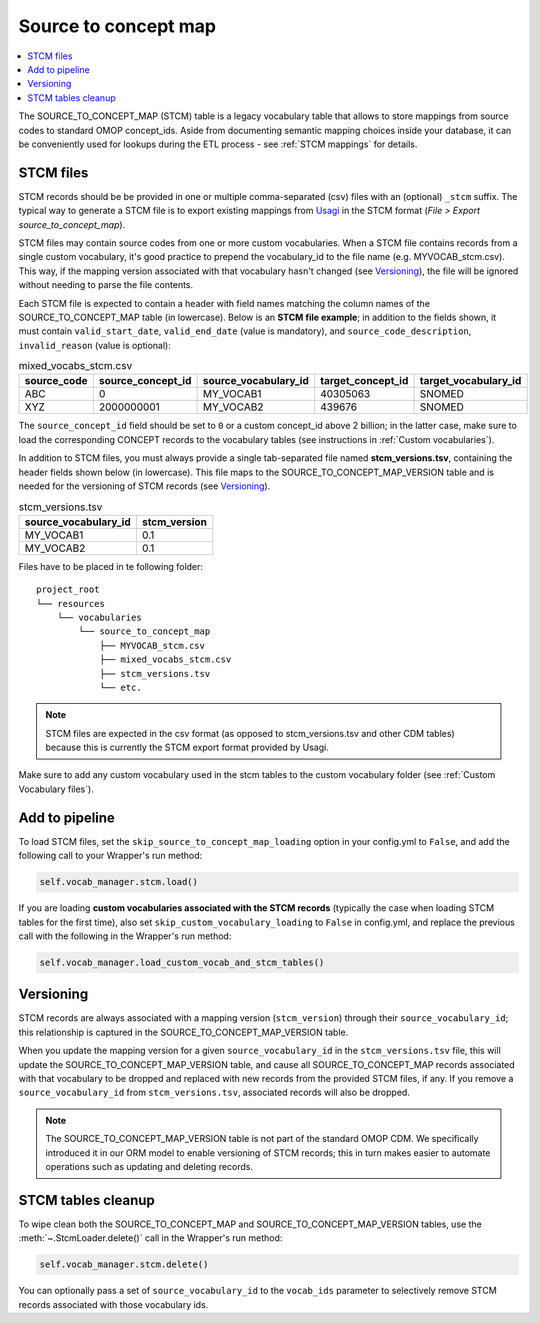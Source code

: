 Source to concept map
=====================

.. contents::
    :local:
    :backlinks: none

The SOURCE_TO_CONCEPT_MAP (STCM) table is a legacy vocabulary table that allows to store mappings from
source codes to standard OMOP concept_ids. Aside from documenting semantic mapping choices inside your database,
it can be conveniently used for lookups during the ETL process - see :ref:`STCM mappings` for details.

STCM files
----------

STCM records should be be provided in one or multiple comma-separated (csv) files with an (optional) ``_stcm`` suffix.
The typical way to generate a STCM file is to export existing mappings from `Usagi <https://github.com/OHDSI/Usagi>`_
in the STCM format (*File > Export source_to_concept_map*).

STCM files may contain source codes from one or more custom vocabularies.
When a STCM file contains records from a single custom vocabulary,
it's good practice to prepend the vocabulary_id to the file name (e.g. MYVOCAB_stcm.csv).
This way, if the mapping version associated with that vocabulary hasn't changed (see `Versioning`_),
the file will be ignored without needing to parse the file contents.

Each STCM file is expected to contain a header with field names matching the column names
of the SOURCE_TO_CONCEPT_MAP table (in lowercase).
Below is an **STCM file example**; in addition to the fields shown, it must contain
``valid_start_date``, ``valid_end_date`` (value is mandatory),
and ``source_code_description``, ``invalid_reason`` (value is optional):

.. list-table:: mixed_vocabs_stcm.csv
   :widths: auto
   :align: left
   :header-rows: 1

   * - source_code
     - source_concept_id
     - source_vocabulary_id
     - target_concept_id
     - target_vocabulary_id
   * - ABC
     - 0
     - MY_VOCAB1
     - 40305063
     - SNOMED
   * - XYZ
     - 2000000001
     - MY_VOCAB2
     - 439676
     - SNOMED

The ``source_concept_id`` field should be set to ``0`` or a custom concept_id above 2 billion;
in the latter case, make sure to load the corresponding CONCEPT records to the vocabulary tables
(see instructions in :ref:`Custom vocabularies`).

In addition to STCM files, you must always provide a single tab-separated file named **stcm_versions.tsv**,
containing the header fields shown below (in lowercase). This file maps to the SOURCE_TO_CONCEPT_MAP_VERSION table
and is needed for the versioning of STCM records (see `Versioning`_).

.. list-table:: stcm_versions.tsv
   :widths: auto
   :align: left
   :header-rows: 1

   * - source_vocabulary_id
     - stcm_version
   * - MY_VOCAB1
     - 0.1
   * - MY_VOCAB2
     - 0.1

Files have to be placed in te following folder:

::

    project_root
    └── resources
        └── vocabularies
            └── source_to_concept_map
                ├── MYVOCAB_stcm.csv
                ├── mixed_vocabs_stcm.csv
                ├── stcm_versions.tsv
                └── etc.

.. note::
   STCM files are expected in the csv format (as opposed to stcm_versions.tsv and other CDM tables)
   because this is currently the STCM export format provided by Usagi.

Make sure to add any custom vocabulary used in the stcm tables to the custom vocabulary folder
(see :ref:`Custom Vocabulary files`).

Add to pipeline
---------------

To load STCM files, set the ``skip_source_to_concept_map_loading`` option in your config.yml to ``False``,
and add the following call to your Wrapper's run method:

.. code-block:: python

   self.vocab_manager.stcm.load()

If you are loading **custom vocabularies associated with the STCM records**
(typically the case when loading STCM tables for the first time),
also set ``skip_custom_vocabulary_loading`` to ``False`` in config.yml,
and replace the previous call with the following in the Wrapper's run method:

.. code-block:: python

   self.vocab_manager.load_custom_vocab_and_stcm_tables()

Versioning
----------

STCM records are always associated with a mapping version (``stcm_version``) through their ``source_vocabulary_id``;
this relationship is captured in the SOURCE_TO_CONCEPT_MAP_VERSION table.

When you update the mapping version for a given ``source_vocabulary_id`` in the ``stcm_versions.tsv`` file,
this will update the SOURCE_TO_CONCEPT_MAP_VERSION table, and cause all SOURCE_TO_CONCEPT_MAP records associated with
that vocabulary to be dropped and replaced with new records from the provided STCM files, if any.
If you remove a ``source_vocabulary_id`` from ``stcm_versions.tsv``, associated records will also be dropped.

.. note::
   The SOURCE_TO_CONCEPT_MAP_VERSION table is not part of the standard OMOP CDM. We specifically introduced it in our
   ORM model to enable versioning of STCM records; this in turn makes easier to automate operations such as
   updating and deleting records.

STCM tables cleanup
-------------------

To wipe clean both the SOURCE_TO_CONCEPT_MAP and SOURCE_TO_CONCEPT_MAP_VERSION tables,
use the :meth:`~.StcmLoader.delete()` call in the Wrapper's run method:

.. code-block:: python

   self.vocab_manager.stcm.delete()

You can optionally pass a set of ``source_vocabulary_id`` to the ``vocab_ids`` parameter to selectively remove
STCM records associated with those vocabulary ids.
